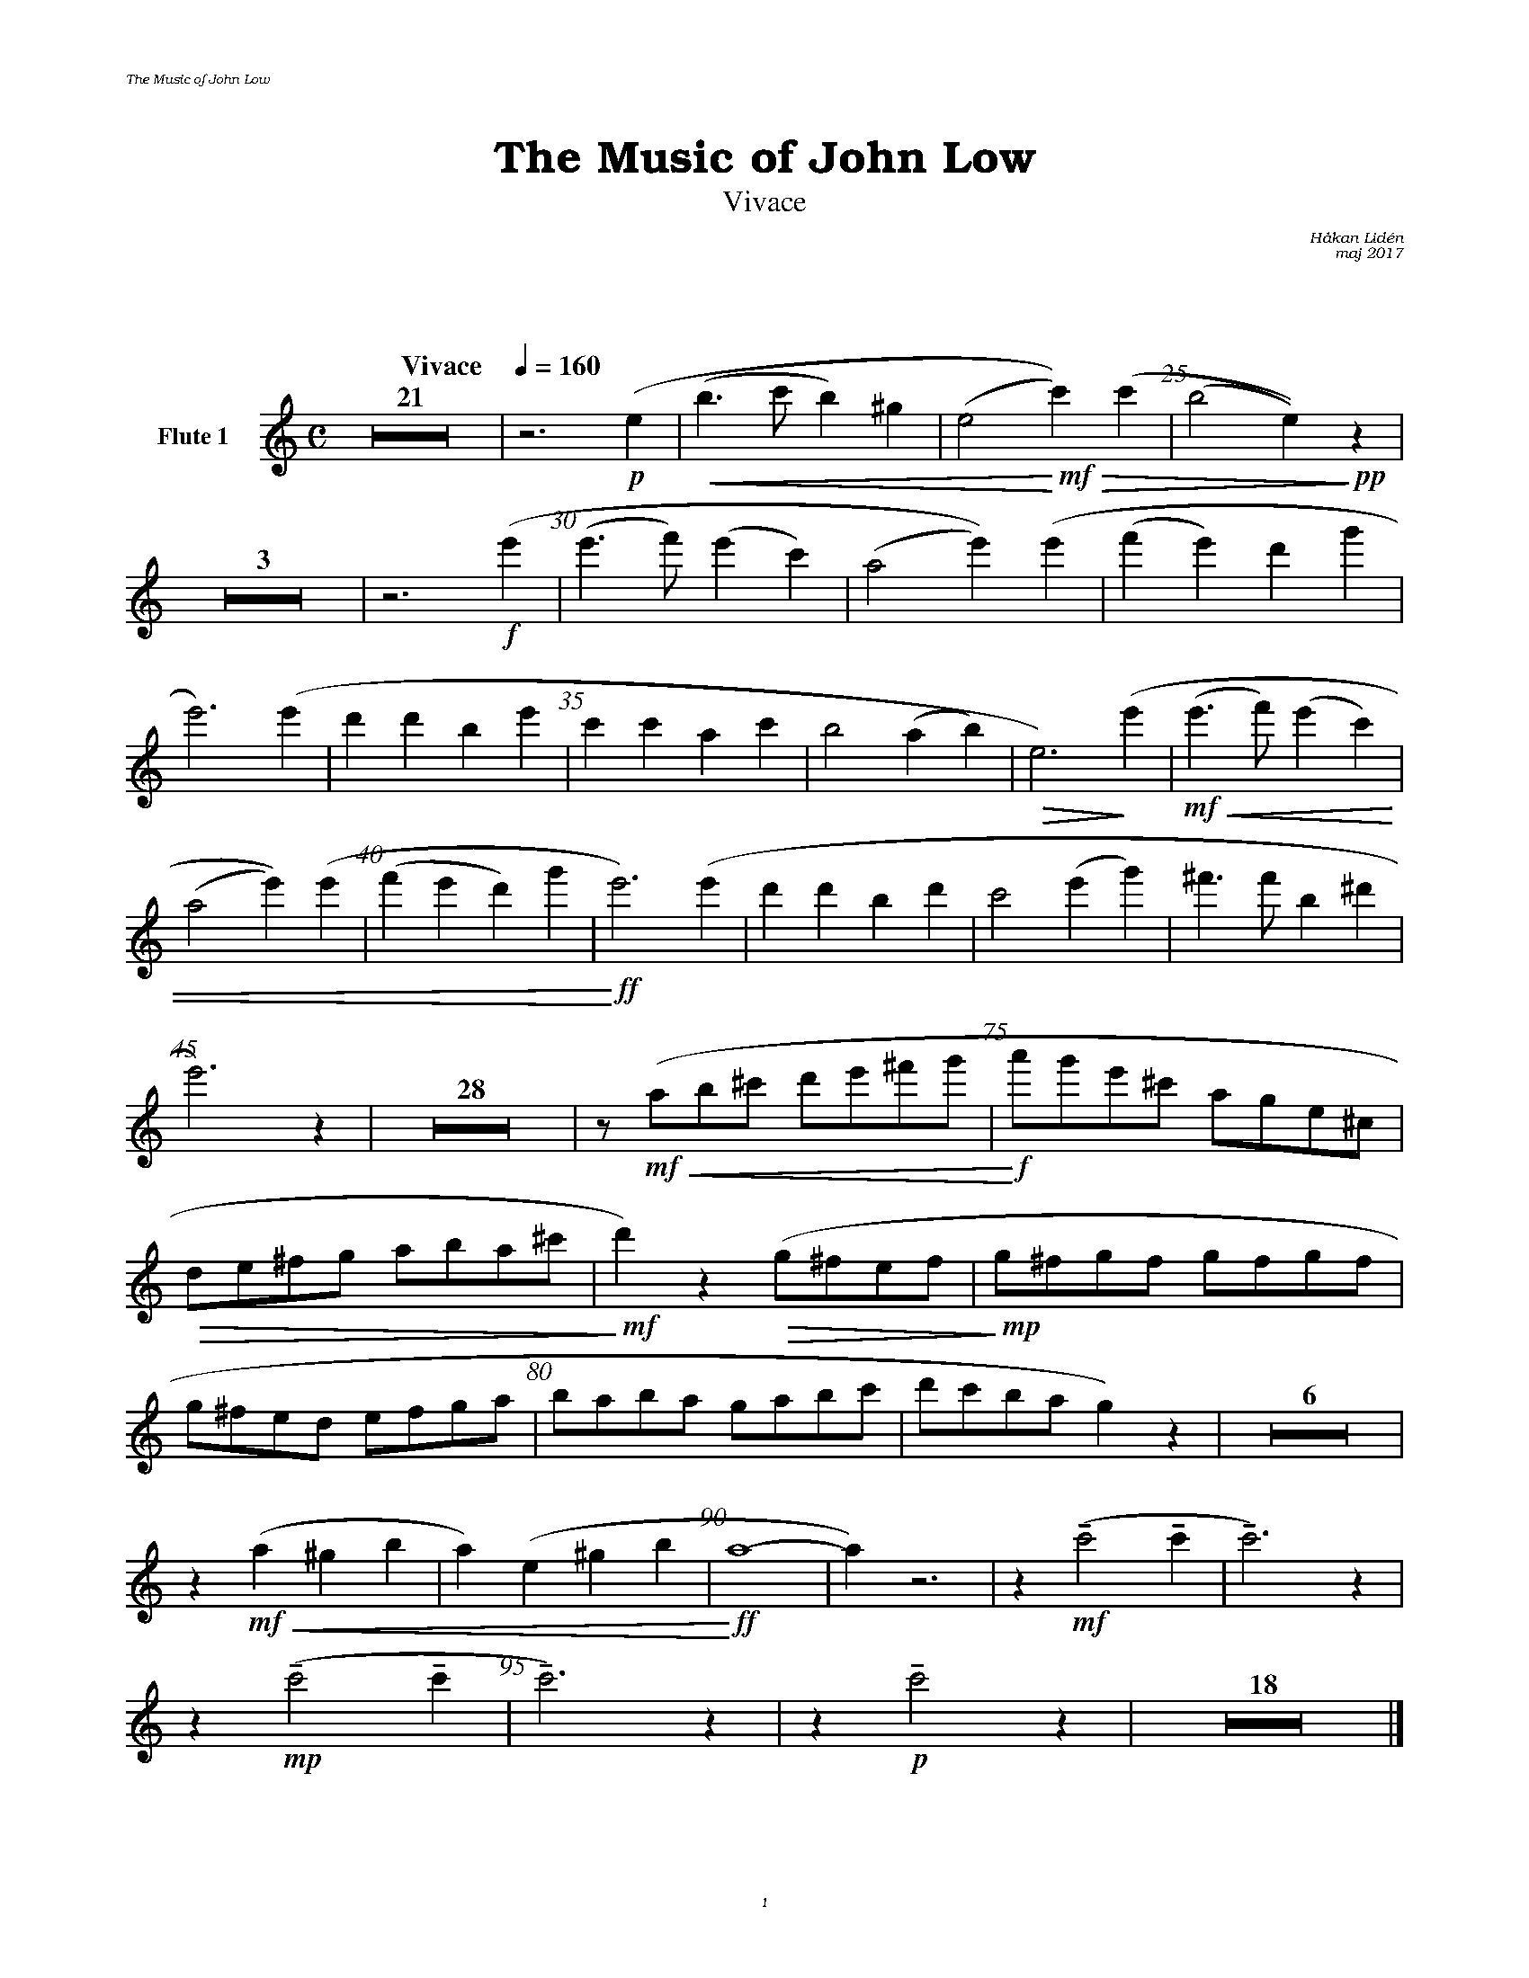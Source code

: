 %%deco sp 6 pf 20 0 0 sp
%%deco niente 6 pf 20 0 0 niente

%%setfont-1 Bookman-LightItalic 18
%%setfont-2 Times-LightItalic 15
%%titlefont Bookman-Demi 24
%%headerfont Bookman-LightItalic 7
%%footerfont Bookman-LightItalic 7
%%composerfont Bookman-LightItalic 8

%%header "The Music of John Low		"
%%footer "	$P	"

%%staffsep 1.6cm
%staffnonote 0
%%indent 0.7cm
%%musicspace 1.6cm
%%autoclef 0
%%barnumbers 5
%%measurebox 0

%%abc-charset utf-8

X:1
T:The Music of John Low
T:Vivace
C:Håkan Lidén
C:maj 2017
Q:"Vivace    " 1/4=160
M:C
L:1/4
K:Am
V:fl1 nm="Flute 1"
Z21 | z3 !p!(e |!<(! (b>c' b)^g | (e2 !<)!!mf!!>(!c'))(c' | (b2 e))!>)!!pp! z | 
Z3 | z3 !f! (e' | (e'>f') (e'c') | (a2 e'))(e' | (f'e') d'g' | 
e'3) (e' | d'd' be' | c'c' ac' | b2 (ab) |!>(! e3) !>)!(e' |!mf!!<(! (e'>f') (e'c') | 
(a2 e'))(e' | (f'e' d')g' | !<)!!ff!e'3) (e' | d'd' bd' | c'2 (e'g') | ^f'>f' b^d' | 
e'3) z | Z28 | z/ !mf!!<(!(a/b/^c'/ d'/e'/^f'/g'/ | !<)!!f!a'/g'/e'/^c'/ a/g/e/^c/ | 
!>(!d/e/^f/g/ a/b/a/^c'/ | !>)!!mf!d') z !>(!(g/^f/e/f/ | !>)!!mp!g/^f/g/f/ g/f/g/f/ | 
g/^f/e/d/ e/f/g/a/ | b/a/b/a/ g/a/b/c'/ | d'/c'/b/a/ g) z | Z6 | 
z !mf!!<(!(a ^g b | a) (e ^g b | !<)!!ff!a4- | a) z3 | z !mf!!tenuto!(c'2 !tenuto!c' | !tenuto!c'3) z | 
z !mp!!tenuto!(c'2 !tenuto!c' | !tenuto!c'3) z |  z !p!!tenuto!c'2 z | Z18 |]
